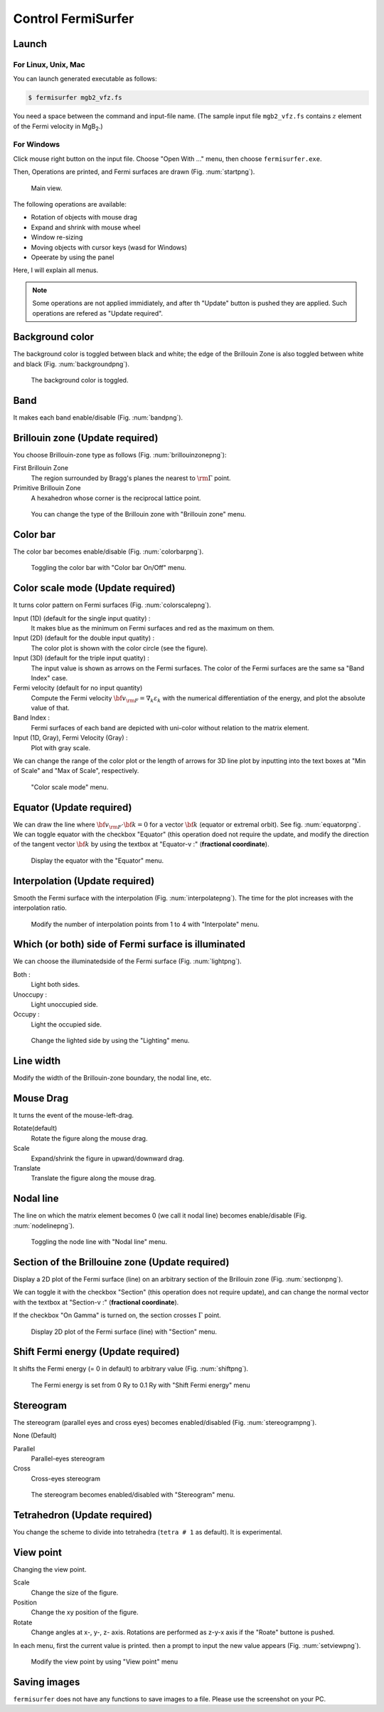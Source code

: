 Control FermiSurfer
===================

Launch
------

For Linux, Unix, Mac
~~~~~~~~~~~~~~~~~~~~

You can launch generated executable as follows:

.. code-block:: bash

    $ fermisurfer mgb2_vfz.fs
        
You need a space between the command and input-file name.
(The sample input file ``mgb2_vfz.fs`` contains :math:`z` element of
the Fermi velocity in MgB\ :sub:`2`.)

For Windows
~~~~~~~~~~~

Click mouse right button on the input file. Choose "Open With ..." menu,
then choose ``fermisurfer.exe``.

Then, Operations are printed, and Fermi surfaces are drawn (Fig. :num:`startpng`).

.. _startpng:
     
.. figure:: ../figs/start.png
   :width: 500

   Main view.

The following operations are available:

-  Rotation of objects with mouse drag

-  Expand and shrink with mouse wheel

-  Window re-sizing

-  Moving objects with cursor keys (wasd for Windows)

-  Opeerate by using the panel

Here, I will explain all menus.

.. note::

   Some operations are not applied immidiately, and
   after th "Update" button is pushed they are applied.
   Such operations are refered as "Update required".

Background color
----------------

The background color is toggled between black and white; the edge of the
Brillouin Zone is also toggled between white and black (Fig. :num:`backgroundpng`).

.. _backgroundpng:
     
.. figure:: ../figs/background.png
   :width: 500

   The background color is toggled.

Band
----

It makes each band enable/disable (Fig. :num:`bandpng`).

.. _bandpng:
     
.. figure:: ../figs/band.png
   :width: 600

Brillouin zone (Update required)
--------------------------------

You choose Brillouin-zone type as follows (Fig. :num:`brillouinzonepng`):

First Brillouin Zone
   The region surrounded by Bragg's planes the
   nearest to :math:`{\rm \Gamma}` point.

Primitive Brillouin Zone
   A hexahedron whose corner is the reciprocal
   lattice point.

.. _brillouinzonepng:
     
.. figure:: ../figs/brillouinzone.png
   :width: 600

   You can change the type of the Brillouin zone with
   "Brillouin zone" menu.

Color bar
---------

The color bar becomes enable/disable (Fig. :num:`colorbarpng`).

.. _colorbarpng:
     
.. figure:: ../figs/colorbar.png
   :width: 600

   Toggling the color bar with "Color bar On/Off" menu.

Color scale mode (Update required)
----------------------------------

It turns color pattern on Fermi surfaces (Fig. :num:`colorscalepng`).

Input (1D) (default for the single input quatity) :
   It makes blue as the minimum on Fermi surfaces and red
   as the maximum on them.

Input (2D) (default for the double input quatity) :
   The color plot is shown with the color circle (see the figure).

Input (3D) (default for the triple input quatity) :
   The input value is shown as arrows on the Fermi surfaces.
   The color of the Fermi surfaces are the same sa "Band Index" case.

Fermi velocity (default for no input quantity)
   Compute the Fermi velocity :math:`{\bf v}_{\rm F} = \nabla_k \varepsilon_k`
   with the numerical differentiation of the energy,
   and plot the absolute value of that.
    
Band Index :
   Fermi surfaces of each band are depicted with uni-color
   without relation to the matrix element.

Input (1D, Gray), Fermi Velocity (Gray) :
   Plot with gray scale.

We can change the range of the color plot or the length of arrows
for 3D line plot by inputting into the text boxes at
"Min of Scale" and "Max of Scale", respectively.
   
.. _colorscalepng:
     
.. figure:: ../figs/colorscale.png
   :width: 700

   "Color scale mode" menu.

Equator (Update required)
-------------------------

We can draw the line where 
:math:`{\bf v}_{\rm F} \cdot {\bf k} = 0` for a vector :math:`{\bf k}`
(equator or extremal orbit). See fig. :num:`equatorpng`.
We can toggle equator with the checkbox "Equator"
(this operation doed not require the update,
and modify the direction of the tangent vector :math:`{\bf k}`
by using the textbox at "Equator-v :" (**fractional coordinate**).

.. _equatorpng:
     
.. figure:: ../figs/equator.png
   :width: 700

   Display the equator with the "Equator" menu.

Interpolation (Update required)
-------------------------------

Smooth the Fermi surface with the interpolation (Fig. :num:`interpolatepng`).
The time for the plot increases with the interpolation ratio.

.. _interpolatepng:
     
.. figure:: ../figs/interpolate.png
   :width: 700

   Modify the number of interpolation points from 1 to 4 with "Interpolate" menu.
            
Which (or both) side of Fermi surface is illuminated
----------------------------------------------------

We can choose the illuminatedside of the Fermi surface (Fig. :num:`lightpng`).

Both :
    Light both sides.

Unoccupy :
    Light unoccupied side.
   
Occupy :
    Light the occupied side.

.. _lightpng:
     
.. figure:: ../figs/light.png
   :width: 500

   Change the lighted side by using the "Lighting" menu.

Line width
----------

Modify the width of the Brillouin-zone boundary, the nodal line, etc.
   
Mouse Drag
----------

It turns the event of the mouse-left-drag.

Rotate(default)
   Rotate the figure along the mouse drag.

Scale
   Expand/shrink the figure in upward/downward drag.

Translate
   Translate the figure along the mouse drag.

.. figure:: ../figs/mouce.png
   :width: 200
           
Nodal line
----------

The line on which the matrix element becomes 0 (we call it nodal line)
becomes enable/disable (Fig. :num:`nodelinepng`).

.. _nodelinepng:
     
.. figure:: ../figs/nodeline.png
   :width: 500

   Toggling the node line with "Nodal line" menu.

Section of the Brillouine zone (Update required)
------------------------------------------------

Display a 2D plot of the Fermi surface (line)
on an arbitrary section of the Brillouin zone (Fig. :num:`sectionpng`).

We can toggle it with the checkbox "Section"
(this operation does not require update),
and can change the normal vector with the textbox at "Section-v :"
(**fractional coordinate**).

If the checkbox "On Gamma" is turned on,
the section crosses :math:`\Gamma` point.

.. _sectionpng:
     
.. figure:: ../figs/section.png
   :width: 700

   Display 2D plot of the Fermi surface (line) with "Section" menu.

Shift Fermi energy (Update required)
------------------------------------

It shifts the Fermi energy (= 0 in default) to arbitrary value (Fig. :num:`shiftpng`).

.. _shiftpng:
     
.. figure:: ../figs/shift.png
   :width: 500

   The Fermi energy is set from 0 Ry to 0.1 Ry with
   "Shift Fermi energy" menu

Stereogram
----------

The stereogram (parallel eyes and cross eyes) becomes enabled/disabled
(Fig. :num:`stereogrampng`).

None (Default)

Parallel
   Parallel-eyes stereogram

Cross
   Cross-eyes stereogram

.. _stereogrampng:
     
.. figure:: ../figs/stereogram.png
   :width: 700

   The stereogram becomes enabled/disabled with
   "Stereogram" menu.

Tetrahedron (Update required)
-----------------------------

You change the scheme to divide into tetrahedra (``tetra # 1`` as default).
It is experimental.

.. figure:: ../figs/tetrahedron.png
   :width: 200
           
View point
----------

Changing the view point.

Scale
    Change the size of the figure.

Position
    Change the xy position of the figure.

Rotate
    Change angles at x-, y-, z- axis.
    Rotations are performed as z-y-x axis if the "Roate" buttone is pushed.

In each menu, first the current value is printed. then a prompt to input
the new value appears (Fig. :num:`setviewpng`).

.. _setviewpng:
     
.. figure:: ../figs/setview.png
   :width: 300

   Modify the view point by using "View point" menu

Saving images
-------------

``fermisurfer`` does not have any functions to save images to a file.
Please use the screenshot on your PC.

